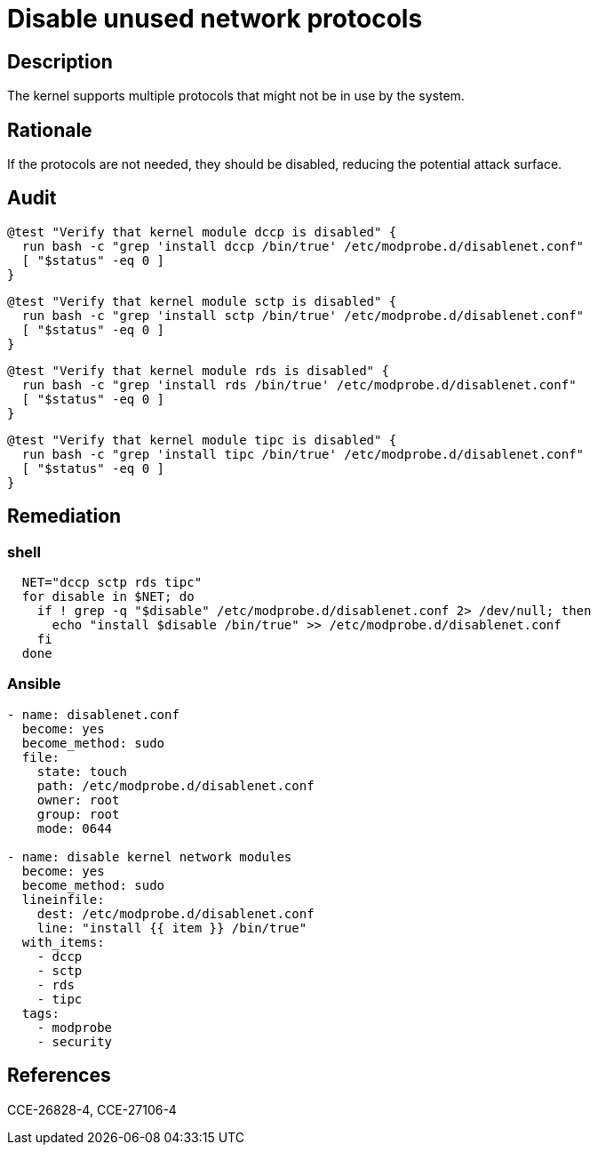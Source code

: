 = Disable unused network protocols

== Description

The kernel supports multiple protocols that might not be in use
by the system.

== Rationale

If the protocols are not needed, they should be disabled, reducing
the potential attack surface.

== Audit

[source,shell]
----
@test "Verify that kernel module dccp is disabled" {
  run bash -c "grep 'install dccp /bin/true' /etc/modprobe.d/disablenet.conf"
  [ "$status" -eq 0 ]
}
----

[source,shell]
----
@test "Verify that kernel module sctp is disabled" {
  run bash -c "grep 'install sctp /bin/true' /etc/modprobe.d/disablenet.conf"
  [ "$status" -eq 0 ]
}
----

[source,shell]
----
@test "Verify that kernel module rds is disabled" {
  run bash -c "grep 'install rds /bin/true' /etc/modprobe.d/disablenet.conf"
  [ "$status" -eq 0 ]
}
----

[source,shell]
----
@test "Verify that kernel module tipc is disabled" {
  run bash -c "grep 'install tipc /bin/true' /etc/modprobe.d/disablenet.conf"
  [ "$status" -eq 0 ]
}
----

== Remediation

=== shell

[source,shell]
----
  NET="dccp sctp rds tipc"
  for disable in $NET; do
    if ! grep -q "$disable" /etc/modprobe.d/disablenet.conf 2> /dev/null; then
      echo "install $disable /bin/true" >> /etc/modprobe.d/disablenet.conf
    fi
  done
----

=== Ansible

[source,py]
----
- name: disablenet.conf
  become: yes
  become_method: sudo
  file:
    state: touch
    path: /etc/modprobe.d/disablenet.conf
    owner: root
    group: root
    mode: 0644

- name: disable kernel network modules
  become: yes
  become_method: sudo
  lineinfile:
    dest: /etc/modprobe.d/disablenet.conf
    line: "install {{ item }} /bin/true"
  with_items:
    - dccp
    - sctp
    - rds
    - tipc
  tags:
    - modprobe
    - security
----

== References

CCE-26828-4, CCE-27106-4
